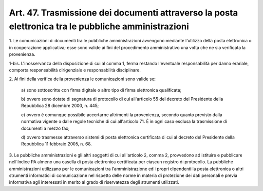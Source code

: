 .. _art47:

Art. 47. Trasmissione dei documenti attraverso la posta elettronica tra le pubbliche amministrazioni
^^^^^^^^^^^^^^^^^^^^^^^^^^^^^^^^^^^^^^^^^^^^^^^^^^^^^^^^^^^^^^^^^^^^^^^^^^^^^^^^^^^^^^^^^^^^^^^^^^^^



1\. Le comunicazioni di documenti tra le pubbliche amministrazioni avvengono mediante l'utilizzo della posta elettronica o in cooperazione applicativa; esse sono valide ai fini del procedimento amministrativo una volta che ne sia verificata la provenienza.

1-bis\. L'inosservanza della disposizione di cui al comma 1, ferma restando l'eventuale responsabilità per danno erariale, comporta responsabilità dirigenziale e responsabilità disciplinare.

2\. Ai fini della verifica della provenienza le comunicazioni sono valide se:

   a\) sono sottoscritte con firma digitale o altro tipo di firma elettronica qualificata;

   b\) ovvero sono dotate di segnatura di protocollo di cui all'articolo 55 del decreto del Presidente della Repubblica 28 dicembre 2000, n. 445;

   c\) ovvero è comunque possibile accertarne altrimenti la provenienza, secondo quanto previsto dalla normativa vigente o dalle regole tecniche di cui all'articolo 71. È in ogni caso esclusa la trasmissione di documenti a mezzo fax;

   d\) ovvero trasmesse attraverso sistemi di posta elettronica certificata di cui al decreto del Presidente della Repubblica 11 febbraio 2005, n. 68.

3\. Le pubbliche amministrazioni e gli altri soggetti di cui all'articolo 2, comma 2, provvedono ad istituire e pubblicare nell'Indice PA almeno una casella di posta elettronica certificata per ciascun registro di protocollo. La pubbliche amministrazioni utilizzano per le comunicazioni tra l'amministrazione ed i propri dipendenti la posta elettronica o altri strumenti informatici di comunicazione nel rispetto delle norme in materia di protezione dei dati personali e previa informativa agli interessati in merito al grado di riservatezza degli strumenti utilizzati.
